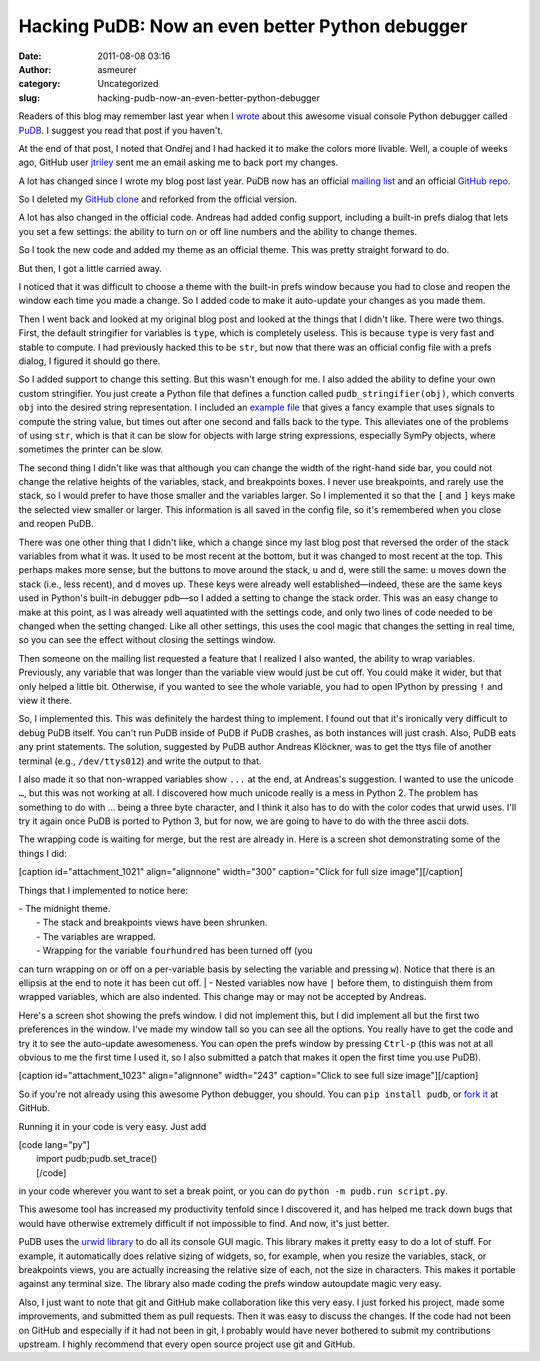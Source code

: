 Hacking PuDB: Now an even better Python debugger
################################################
:date: 2011-08-08 03:16
:author: asmeurer
:category: Uncategorized
:slug: hacking-pudb-now-an-even-better-python-debugger

Readers of this blog may remember last year when I `wrote`_ about this
awesome visual console Python debugger called `PuDB`_. I suggest you
read that post if you haven't.

At the end of that post, I noted that Ondřej and I had hacked it to make
the colors more livable. Well, a couple of weeks ago, GitHub user
`jtriley`_ sent me an email asking me to back port my changes.

A lot has changed since I wrote my blog post last year. PuDB now has an
official `mailing list`_ and an official `GitHub repo`_.

So I deleted my `GitHub clone`_ and reforked from the official version.

A lot has also changed in the official code. Andreas had added config
support, including a built-in prefs dialog that lets you set a few
settings: the ability to turn on or off line numbers and the ability to
change themes.

So I took the new code and added my theme as an official theme. This was
pretty straight forward to do.

But then, I got a little carried away.

I noticed that it was difficult to choose a theme with the built-in
prefs window because you had to close and reopen the window each time
you made a change. So I added code to make it auto-update your changes
as you made them.

Then I went back and looked at my original blog post and looked at the
things that I didn't like. There were two things. First, the default
stringifier for variables is ``type``, which is completely useless. This
is because ``type`` is very fast and stable to compute. I had previously
hacked this to be ``str``, but now that there was an official config
file with a prefs dialog, I figured it should go there.

So I added support to change this setting. But this wasn't enough for
me. I also added the ability to define your own custom stringifier. You
just create a Python file that defines a function called
``pudb_stringifier(obj)``, which converts ``obj`` into the desired
string representation. I included an `example file`_ that gives a fancy
example that uses signals to compute the string value, but times out
after one second and falls back to the type. This alleviates one of the
problems of using ``str``, which is that it can be slow for objects with
large string expressions, especially SymPy objects, where sometimes the
printer can be slow.

The second thing I didn't like was that although you can change the
width of the right-hand side bar, you could not change the relative
heights of the variables, stack, and breakpoints boxes. I never use
breakpoints, and rarely use the stack, so I would prefer to have those
smaller and the variables larger. So I implemented it so that the ``[``
and ``]`` keys make the selected view smaller or larger. This
information is all saved in the config file, so it's remembered when you
close and reopen PuDB.

There was one other thing that I didn't like, which a change since my
last blog post that reversed the order of the stack variables from what
it was. It used to be most recent at the bottom, but it was changed to
most recent at the top. This perhaps makes more sense, but the buttons
to move around the stack, ``u`` and ``d``, were still the same: ``u``
moves down the stack (i.e., less recent), and ``d`` moves up. These keys
were already well established—indeed, these are the same keys used in
Python's built-in debugger pdb—so I added a setting to change the stack
order. This was an easy change to make at this point, as I was already
well aquatinted with the settings code, and only two lines of code
needed to be changed when the setting changed. Like all other settings,
this uses the cool magic that changes the setting in real time, so you
can see the effect without closing the settings window.

Then someone on the mailing list requested a feature that I realized I
also wanted, the ability to wrap variables. Previously, any variable
that was longer than the variable view would just be cut off. You could
make it wider, but that only helped a little bit. Otherwise, if you
wanted to see the whole variable, you had to open IPython by pressing
``!`` and view it there.

So, I implemented this. This was definitely the hardest thing to
implement. I found out that it's ironically very difficult to debug PuDB
itself. You can't run PuDB inside of PuDB if PuDB crashes, as both
instances will just crash. Also, PuDB eats any print statements. The
solution, suggested by PuDB author Andreas Klöckner, was to get the ttys
file of another terminal (e.g., ``/dev/ttys012``) and write the output
to that.

I also made it so that non-wrapped variables show ``...`` at the end, at
Andreas's suggestion. I wanted to use the unicode ``…``, but this was
not working at all. I discovered how much unicode really is a mess in
Python 2. The problem has something to do with … being a three byte
character, and I think it also has to do with the color codes that urwid
uses. I'll try it again once PuDB is ported to Python 3, but for now, we
are going to have to do with the three ascii dots.

The wrapping code is waiting for merge, but the rest are already in.
Here is a screen shot demonstrating some of the things I did:

[caption id="attachment\_1021" align="alignnone" width="300"
caption="Click for full size image"]\ |image0|\ [/caption]

Things that I implemented to notice here:

| - The midnight theme.
|  - The stack and breakpoints views have been shrunken.
|  - The variables are wrapped.
|  - Wrapping for the variable ``fourhundred`` has been turned off (you
can turn wrapping on or off on a per-variable basis by selecting the
variable and pressing ``w``). Notice that there is an ellipsis at the
end to note it has been cut off.
|  - Nested variables now have ``|`` before them, to distinguish them
from wrapped variables, which are also indented. This change may or may
not be accepted by Andreas.

Here's a screen shot showing the prefs window. I did not implement this,
but I did implement all but the first two preferences in the window.
I've made my window tall so you can see all the options. You really have
to get the code and try it to see the auto-update awesomeness. You can
open the prefs window by pressing ``Ctrl-p`` (this was not at all
obvious to me the first time I used it, so I also submitted a patch that
makes it open the first time you use PuDB).

[caption id="attachment\_1023" align="alignnone" width="243"
caption="Click to see full size image"]\ |image1|\ [/caption]

So if you're not already using this awesome Python debugger, you should.
You can ``pip install pudb``, or `fork it`_ at GitHub.

Running it in your code is very easy. Just add

| [code lang="py"]
|  import pudb;pudb.set\_trace()
|  [/code]

in your code wherever you want to set a break point, or you can do
``python -m pudb.run script.py``.

This awesome tool has increased my productivity tenfold since I
discovered it, and has helped me track down bugs that would have
otherwise extremely difficult if not impossible to find. And now, it's
just better.

PuDB uses the `urwid library`_ to do all its console GUI magic. This
library makes it pretty easy to do a lot of stuff. For example, it
automatically does relative sizing of widgets, so, for example, when you
resize the variables, stack, or breakpoints views, you are actually
increasing the relative size of each, not the size in characters. This
makes it portable against any terminal size. The library also made
coding the prefs window autoupdate magic very easy.

Also, I just want to note that git and GitHub make collaboration like
this very easy. I just forked his project, made some improvements, and
submitted them as pull requests. Then it was easy to discuss the
changes. If the code had not been on GitHub and especially if it had not
been in git, I probably would have never bothered to submit my
contributions upstream. I highly recommend that every open source
project use git and GitHub.

.. _wrote: http://asmeurersympy.wordpress.com/2010/06/04/pudb-a-better-python-debugger/
.. _PuDB: http://pypi.python.org/pypi/pudb
.. _jtriley: https://github.com/jtriley
.. _mailing list: http://lists.tiker.net/listinfo/pudb
.. _GitHub repo: https://github.com/inducer/pudb
.. _GitHub clone: https://github.com/asmeurer/pudb
.. _example file: https://github.com/inducer/pudb/blob/master/example-stringifier.py
.. _fork it: https://github.com/inducer/pudb
.. _urwid library: http://excess.org/urwid/

.. |image0| image:: http://asmeurersympy.files.wordpress.com/2011/08/screen-shot-2011-08-07-at-8-28-11-pm.png?w=300
   :target: http://asmeurersympy.files.wordpress.com/2011/08/screen-shot-2011-08-07-at-8-28-11-pm.png
.. |image1| image:: http://asmeurersympy.files.wordpress.com/2011/08/screen-shot-2011-08-07-at-8-41-30-pm.png?w=243
   :target: http://asmeurersympy.files.wordpress.com/2011/08/screen-shot-2011-08-07-at-8-41-30-pm.png

